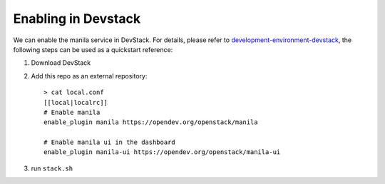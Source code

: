 ======================
 Enabling in Devstack
======================

We can enable the manila service in DevStack. For details, please refer to
`development-environment-devstack`_, the following steps can be used as a
quickstart reference:

1. Download DevStack

2. Add this repo as an external repository::

     > cat local.conf
     [[local|localrc]]
     # Enable manila
     enable_plugin manila https://opendev.org/openstack/manila

     # Enable manila ui in the dashboard
     enable_plugin manila-ui https://opendev.org/openstack/manila-ui

3. run ``stack.sh``

.. _development-environment-devstack: https://docs.openstack.org/manila/latest/contributor/development-environment-devstack.html
